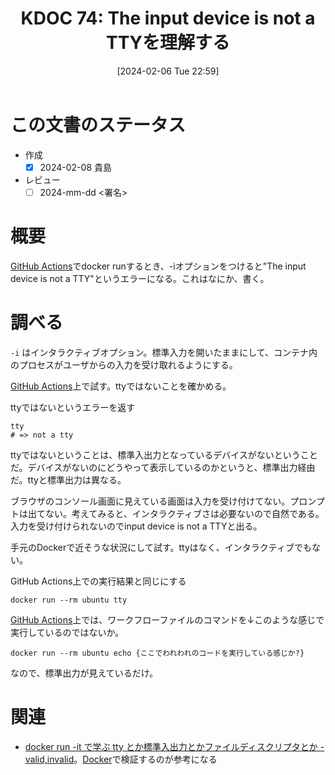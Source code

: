 :properties:
:ID: 20240206T225919
:end:
#+title:      KDOC 74: The input device is not a TTYを理解する
#+date:       [2024-02-06 Tue 22:59]
#+filetags:   :draft:code:
#+identifier: 20240206T225919

* この文書のステータス
:LOGBOOK:
CLOCK: [2024-02-07 Wed 23:47]--[2024-02-08 Thu 00:12] =>  0:25
CLOCK: [2024-02-07 Wed 22:53]--[2024-02-07 Wed 23:18] =>  0:25
:END:
- 作成
  - [X] 2024-02-08 貴島
- レビュー
  - [ ] 2024-mm-dd <署名>
# - 関連をつけた
# - タイトルがフォーマット通りにつけられている
# - 内容をブラウザに表示して読んだ(作成とレビューのチェックは同時にしない)
# - 文脈なく読めるのを確認した
# - おばあちゃんに説明できる
# - いらない見出しを削除した
* 概要
[[id:2d35ac9e-554a-4142-bba7-3c614cbfe4c4][GitHub Actions]]でdocker runするとき、-iオプションをつけると"The input device is not a TTY"というエラーになる。これはなにか、書く。
* 調べる
~-i~ はインタラクティブオプション。標準入力を開いたままにして、コンテナ内のプロセスがユーザからの入力を受け取れるようにする。

[[id:2d35ac9e-554a-4142-bba7-3c614cbfe4c4][GitHub Actions]]上で試す。ttyではないことを確かめる。

#+caption: ttyではないというエラーを返す
#+begin_src shell
  tty
  # => not a tty
#+end_src

ttyではないということは、標準入出力となっているデバイスがないということだ。デバイスがないのにどうやって表示しているのかというと、標準出力経由だ。ttyと標準出力は異なる。

ブラウザのコンソール画面に見えている画面は入力を受け付けてない。プロンプトは出てない。考えてみると、インタラクティブさは必要ないので自然である。入力を受け付けられないのでinput device is not a TTYと出る。

手元のDockerで近そうな状況にして試す。ttyはなく、インタラクティブでもない。

#+caption: GitHub Actions上での実行結果と同じにする
#+begin_src shell
  docker run --rm ubuntu tty
#+end_src

#+RESULTS:
#+begin_src
not a tty
#+end_src

[[id:2d35ac9e-554a-4142-bba7-3c614cbfe4c4][GitHub Actions]]上では、ワークフローファイルのコマンドを↓このような感じで実行しているのではないか。

#+begin_src shell
  docker run --rm ubuntu echo {ここでわれわれのコードを実行している感じか?}
#+end_src

#+RESULTS:
#+begin_src
{ここでわれわれのコードを実行している感じか?}
#+end_src

なので、標準出力が見えているだけ。

* 関連
- [[https://ohbarye.hatenablog.jp/entry/2019/05/05/learn-tty-with-docker][docker run -it で学ぶ tty とか標準入出力とかファイルディスクリプタとか - valid,invalid]]。[[id:1658782a-d331-464b-9fd7-1f8233b8b7f8][Docker]]で検証するのが参考になる
